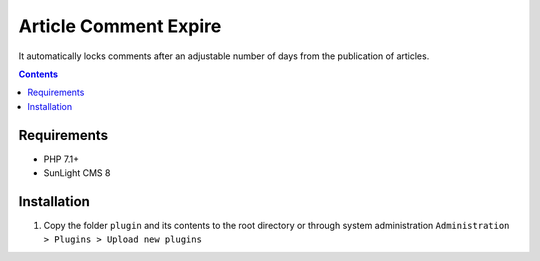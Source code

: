 Article Comment Expire
################

It automatically locks comments after an adjustable number of days from the publication of articles.

.. contents::

Requirements
************

- PHP 7.1+
- SunLight CMS 8

Installation
************

#. Copy the folder ``plugin`` and its contents to the root directory or through system administration ``Administration > Plugins > Upload new plugins``
